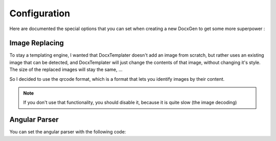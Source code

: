 .. index::
   single: Configuration

..  _configuration:

Configuration
=============

Here are documented the special options that you can set when creating a new DocxGen to get some more superpower : 

Image Replacing
---------------

To stay a templating engine, I wanted that DocxTemplater doesn't add an image from scratch, but rather uses an existing image that can be detected, and DocxTemplater will just change the contents of that image, without changing it's style. The size of the replaced images will stay the same, ...

So I decided to use the qrcode format, which is a format that lets you identify images by their content.

.. note::
    
    If you don't use that functionality, you should disable it, because it is quite slow (the image decoding)

Angular Parser
--------------

You can set the angular parser with the following code:

